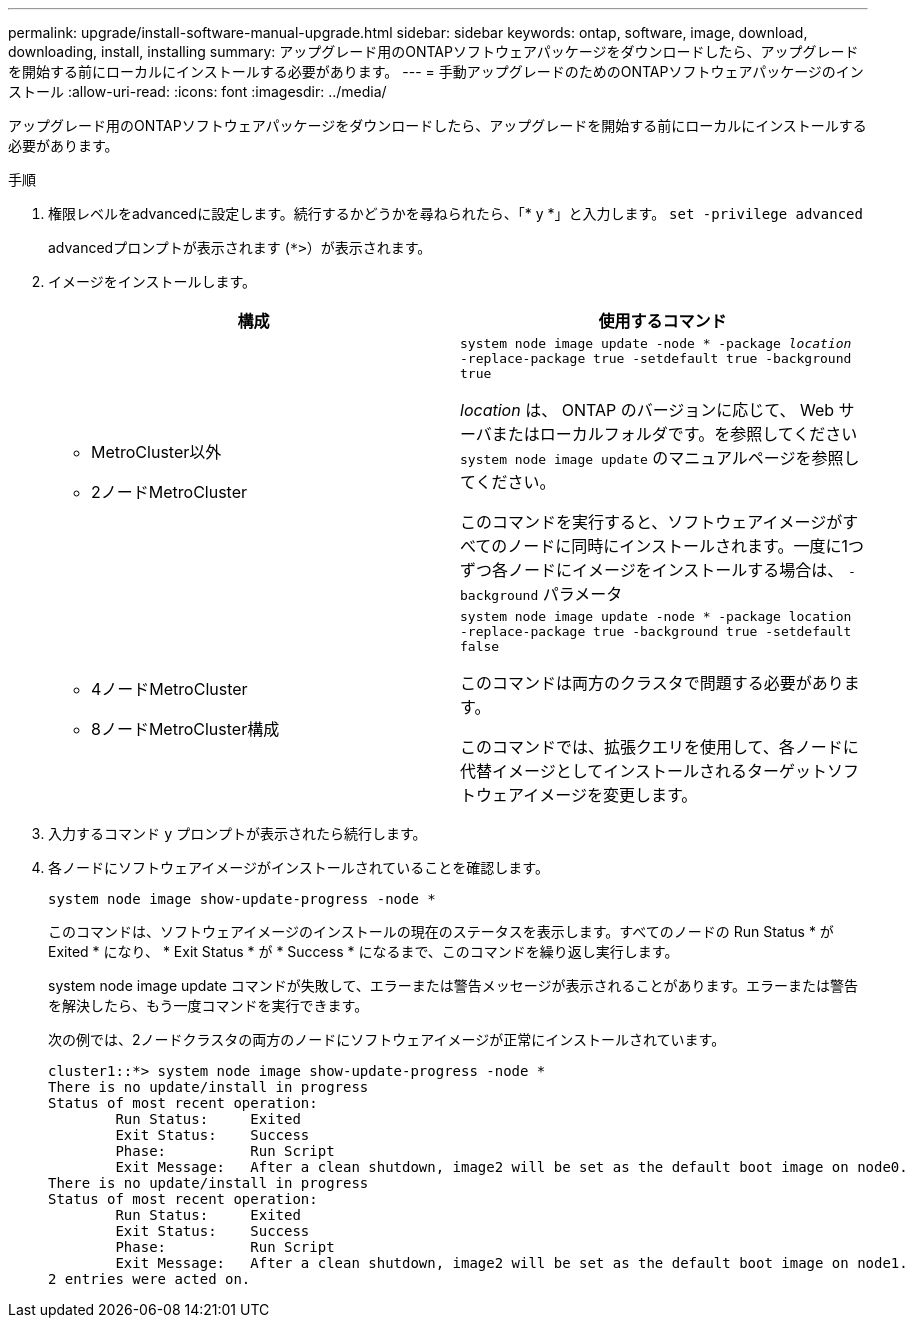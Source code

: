 ---
permalink: upgrade/install-software-manual-upgrade.html 
sidebar: sidebar 
keywords: ontap, software, image, download, downloading, install, installing 
summary: アップグレード用のONTAPソフトウェアパッケージをダウンロードしたら、アップグレードを開始する前にローカルにインストールする必要があります。 
---
= 手動アップグレードのためのONTAPソフトウェアパッケージのインストール
:allow-uri-read: 
:icons: font
:imagesdir: ../media/


[role="lead"]
アップグレード用のONTAPソフトウェアパッケージをダウンロードしたら、アップグレードを開始する前にローカルにインストールする必要があります。

.手順
. 権限レベルをadvancedに設定します。続行するかどうかを尋ねられたら、「* y *」と入力します。 `set -privilege advanced`
+
advancedプロンプトが表示されます (`*>`）が表示されます。

. イメージをインストールします。
+
[cols="2"]
|===
| 構成 | 使用するコマンド 


 a| 
** MetroCluster以外
** 2ノードMetroCluster

 a| 
`system node image update -node * -package _location_ -replace-package true -setdefault true -background true`

_location_ は、 ONTAP のバージョンに応じて、 Web サーバまたはローカルフォルダです。を参照してください `system node image update` のマニュアルページを参照してください。

このコマンドを実行すると、ソフトウェアイメージがすべてのノードに同時にインストールされます。一度に1つずつ各ノードにイメージをインストールする場合は、 `-background` パラメータ



 a| 
** 4ノードMetroCluster
** 8ノードMetroCluster構成

 a| 
`system node image update -node * -package location -replace-package true -background true -setdefault false`

このコマンドは両方のクラスタで問題する必要があります。

このコマンドでは、拡張クエリを使用して、各ノードに代替イメージとしてインストールされるターゲットソフトウェアイメージを変更します。

|===
. 入力するコマンド `y` プロンプトが表示されたら続行します。
. 各ノードにソフトウェアイメージがインストールされていることを確認します。
+
`system node image show-update-progress -node *`

+
このコマンドは、ソフトウェアイメージのインストールの現在のステータスを表示します。すべてのノードの Run Status * が Exited * になり、 * Exit Status * が * Success * になるまで、このコマンドを繰り返し実行します。

+
system node image update コマンドが失敗して、エラーまたは警告メッセージが表示されることがあります。エラーまたは警告を解決したら、もう一度コマンドを実行できます。

+
次の例では、2ノードクラスタの両方のノードにソフトウェアイメージが正常にインストールされています。

+
[listing]
----
cluster1::*> system node image show-update-progress -node *
There is no update/install in progress
Status of most recent operation:
        Run Status:     Exited
        Exit Status:    Success
        Phase:          Run Script
        Exit Message:   After a clean shutdown, image2 will be set as the default boot image on node0.
There is no update/install in progress
Status of most recent operation:
        Run Status:     Exited
        Exit Status:    Success
        Phase:          Run Script
        Exit Message:   After a clean shutdown, image2 will be set as the default boot image on node1.
2 entries were acted on.
----

